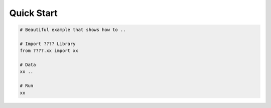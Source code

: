 .. _quick:

Quick Start 
===========

.. code-block:: python

	# Beautiful example that shows how to ..

	# Import ???? Library
	from ????.xx import xx

	# Data
	xx .. 

	# Run
	xx
